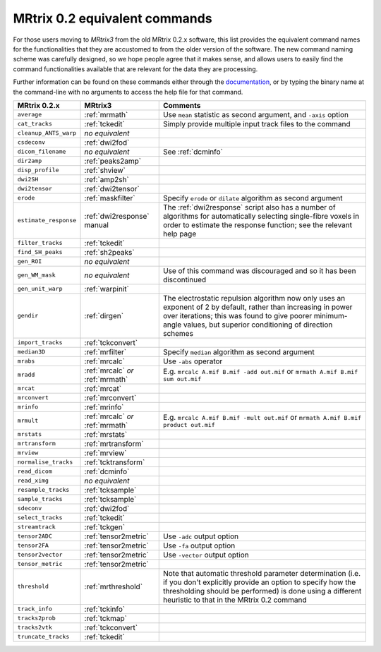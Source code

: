 MRtrix 0.2 equivalent commands
==============================

For those users moving to *MRtrix3* from the old MRtrix 0.2.x software, this list provides the equivalent command names for the functionalities that they are accustomed to from the older version of the software. The new command naming scheme was carefully designed, so we hope people agree that it makes sense, and allows users to easily find the command functionalities available that are relevant for the data they are processing.

Further information can be found on these commands either through the `documentation <commands_list>`__, or by typing the binary name at the command-line with no arguments to access the help file for that command.

+-----------------------+----------------------------------+--------------------------------------------------------------------------------------------------------------------------------------------------------------------------------------------------------------------------------------+
| MRtrix 0.2.x          | MRtrix3                          | Comments                                                                                                                                                                                                                             |
+=======================+==================================+======================================================================================================================================================================================================================================+
| ``average``           | :ref:`mrmath`                    | Use ``mean`` statistic as second argument, and ``-axis`` option                                                                                                                                                                      |
+-----------------------+----------------------------------+--------------------------------------------------------------------------------------------------------------------------------------------------------------------------------------------------------------------------------------+
| ``cat_tracks``        | :ref:`tckedit`                   | Simply provide multiple input track files to the command                                                                                                                                                                             |
+-----------------------+----------------------------------+--------------------------------------------------------------------------------------------------------------------------------------------------------------------------------------------------------------------------------------+
| ``cleanup_ANTS_warp`` | *no equivalent*                  |                                                                                                                                                                                                                                      |
+-----------------------+----------------------------------+--------------------------------------------------------------------------------------------------------------------------------------------------------------------------------------------------------------------------------------+
| ``csdeconv``          | :ref:`dwi2fod`                   |                                                                                                                                                                                                                                      |
+-----------------------+----------------------------------+--------------------------------------------------------------------------------------------------------------------------------------------------------------------------------------------------------------------------------------+
| ``dicom_filename``    | *no equivalent*                  | See :ref:`dcminfo`                                                                                                                                                                                                                   |
+-----------------------+----------------------------------+--------------------------------------------------------------------------------------------------------------------------------------------------------------------------------------------------------------------------------------+
| ``dir2amp``           | :ref:`peaks2amp`                 |                                                                                                                                                                                                                                      |
+-----------------------+----------------------------------+--------------------------------------------------------------------------------------------------------------------------------------------------------------------------------------------------------------------------------------+
| ``disp_profile``      | :ref:`shview`                    |                                                                                                                                                                                                                                      |
+-----------------------+----------------------------------+--------------------------------------------------------------------------------------------------------------------------------------------------------------------------------------------------------------------------------------+
| ``dwi2SH``            | :ref:`amp2sh`                    |                                                                                                                                                                                                                                      |
+-----------------------+----------------------------------+--------------------------------------------------------------------------------------------------------------------------------------------------------------------------------------------------------------------------------------+
| ``dwi2tensor``        | :ref:`dwi2tensor`                |                                                                                                                                                                                                                                      |
+-----------------------+----------------------------------+--------------------------------------------------------------------------------------------------------------------------------------------------------------------------------------------------------------------------------------+
| ``erode``             | :ref:`maskfilter`                | Specify ``erode`` or ``dilate`` algorithm as second argument                                                                                                                                                                         |
+-----------------------+----------------------------------+--------------------------------------------------------------------------------------------------------------------------------------------------------------------------------------------------------------------------------------+
| ``estimate_response`` | :ref:`dwi2response` manual       | The :ref:`dwi2response` script also has a number of algorithms for automatically selecting single-fibre voxels in order to estimate the response function; see the relevant help page                                                |
+-----------------------+----------------------------------+--------------------------------------------------------------------------------------------------------------------------------------------------------------------------------------------------------------------------------------+
| ``filter_tracks``     | :ref:`tckedit`                   |                                                                                                                                                                                                                                      |
+-----------------------+----------------------------------+--------------------------------------------------------------------------------------------------------------------------------------------------------------------------------------------------------------------------------------+
| ``find_SH_peaks``     | :ref:`sh2peaks`                  |                                                                                                                                                                                                                                      |
+-----------------------+----------------------------------+--------------------------------------------------------------------------------------------------------------------------------------------------------------------------------------------------------------------------------------+
| ``gen_ROI``           | *no equivalent*                  |                                                                                                                                                                                                                                      |
+-----------------------+----------------------------------+--------------------------------------------------------------------------------------------------------------------------------------------------------------------------------------------------------------------------------------+
| ``gen_WM_mask``       | *no equivalent*                  | Use of this command was discouraged and so it has been discontinued                                                                                                                                                                  |
+-----------------------+----------------------------------+--------------------------------------------------------------------------------------------------------------------------------------------------------------------------------------------------------------------------------------+
| ``gen_unit_warp``     | :ref:`warpinit`                  |                                                                                                                                                                                                                                      |
+-----------------------+----------------------------------+--------------------------------------------------------------------------------------------------------------------------------------------------------------------------------------------------------------------------------------+
| ``gendir``            | :ref:`dirgen`                    | The electrostatic repulsion algorithm now only uses an exponent of 2 by default, rather than increasing in power over iterations; this was found to give poorer minimum-angle values, but superior conditioning of direction schemes |
+-----------------------+----------------------------------+--------------------------------------------------------------------------------------------------------------------------------------------------------------------------------------------------------------------------------------+
| ``import_tracks``     | :ref:`tckconvert`                |                                                                                                                                                                                                                                      |
+-----------------------+----------------------------------+--------------------------------------------------------------------------------------------------------------------------------------------------------------------------------------------------------------------------------------+
| ``median3D``          | :ref:`mrfilter`                  | Specify ``median`` algorithm as second argument                                                                                                                                                                                      |
+-----------------------+----------------------------------+--------------------------------------------------------------------------------------------------------------------------------------------------------------------------------------------------------------------------------------+
| ``mrabs``             | :ref:`mrcalc`                    | Use ``-abs`` operator                                                                                                                                                                                                                |
+-----------------------+----------------------------------+--------------------------------------------------------------------------------------------------------------------------------------------------------------------------------------------------------------------------------------+
| ``mradd``             | :ref:`mrcalc` *or* :ref:`mrmath` | E.g. ``mrcalc A.mif B.mif -add out.mif`` or ``mrmath A.mif B.mif sum out.mif``                                                                                                                                                       |
+-----------------------+----------------------------------+--------------------------------------------------------------------------------------------------------------------------------------------------------------------------------------------------------------------------------------+
| ``mrcat``             | :ref:`mrcat`                     |                                                                                                                                                                                                                                      |
+-----------------------+----------------------------------+--------------------------------------------------------------------------------------------------------------------------------------------------------------------------------------------------------------------------------------+
| ``mrconvert``         | :ref:`mrconvert`                 |                                                                                                                                                                                                                                      |
+-----------------------+----------------------------------+--------------------------------------------------------------------------------------------------------------------------------------------------------------------------------------------------------------------------------------+
| ``mrinfo``            | :ref:`mrinfo`                    |                                                                                                                                                                                                                                      |
+-----------------------+----------------------------------+--------------------------------------------------------------------------------------------------------------------------------------------------------------------------------------------------------------------------------------+
| ``mrmult``            | :ref:`mrcalc` *or* :ref:`mrmath` | E.g. ``mrcalc A.mif B.mif -mult out.mif`` or ``mrmath A.mif B.mif product out.mif``                                                                                                                                                  |
+-----------------------+----------------------------------+--------------------------------------------------------------------------------------------------------------------------------------------------------------------------------------------------------------------------------------+
| ``mrstats``           | :ref:`mrstats`                   |                                                                                                                                                                                                                                      |
+-----------------------+----------------------------------+--------------------------------------------------------------------------------------------------------------------------------------------------------------------------------------------------------------------------------------+
| ``mrtransform``       | :ref:`mrtransform`               |                                                                                                                                                                                                                                      |
+-----------------------+----------------------------------+--------------------------------------------------------------------------------------------------------------------------------------------------------------------------------------------------------------------------------------+
| ``mrview``            | :ref:`mrview`                    |                                                                                                                                                                                                                                      |
+-----------------------+----------------------------------+--------------------------------------------------------------------------------------------------------------------------------------------------------------------------------------------------------------------------------------+
| ``normalise_tracks``  | :ref:`tcktransform`              |                                                                                                                                                                                                                                      |
+-----------------------+----------------------------------+--------------------------------------------------------------------------------------------------------------------------------------------------------------------------------------------------------------------------------------+
| ``read_dicom``        | :ref:`dcminfo`                   |                                                                                                                                                                                                                                      |
+-----------------------+----------------------------------+--------------------------------------------------------------------------------------------------------------------------------------------------------------------------------------------------------------------------------------+
| ``read_ximg``         | *no equivalent*                  |                                                                                                                                                                                                                                      |
+-----------------------+----------------------------------+--------------------------------------------------------------------------------------------------------------------------------------------------------------------------------------------------------------------------------------+
| ``resample_tracks``   | :ref:`tcksample`                 |                                                                                                                                                                                                                                      |
+-----------------------+----------------------------------+--------------------------------------------------------------------------------------------------------------------------------------------------------------------------------------------------------------------------------------+
| ``sample_tracks``     | :ref:`tcksample`                 |                                                                                                                                                                                                                                      |
+-----------------------+----------------------------------+--------------------------------------------------------------------------------------------------------------------------------------------------------------------------------------------------------------------------------------+
| ``sdeconv``           | :ref:`dwi2fod`                   |                                                                                                                                                                                                                                      |
+-----------------------+----------------------------------+--------------------------------------------------------------------------------------------------------------------------------------------------------------------------------------------------------------------------------------+
| ``select_tracks``     | :ref:`tckedit`                   |                                                                                                                                                                                                                                      |
+-----------------------+----------------------------------+--------------------------------------------------------------------------------------------------------------------------------------------------------------------------------------------------------------------------------------+
| ``streamtrack``       | :ref:`tckgen`                    |                                                                                                                                                                                                                                      |
+-----------------------+----------------------------------+--------------------------------------------------------------------------------------------------------------------------------------------------------------------------------------------------------------------------------------+
| ``tensor2ADC``        | :ref:`tensor2metric`             | Use ``-adc`` output option                                                                                                                                                                                                           |
+-----------------------+----------------------------------+--------------------------------------------------------------------------------------------------------------------------------------------------------------------------------------------------------------------------------------+
| ``tensor2FA``         | :ref:`tensor2metric`             | Use ``-fa`` output option                                                                                                                                                                                                            |
+-----------------------+----------------------------------+--------------------------------------------------------------------------------------------------------------------------------------------------------------------------------------------------------------------------------------+
| ``tensor2vector``     | :ref:`tensor2metric`             | Use ``-vector`` output option                                                                                                                                                                                                        |
+-----------------------+----------------------------------+--------------------------------------------------------------------------------------------------------------------------------------------------------------------------------------------------------------------------------------+
| ``tensor_metric``     | :ref:`tensor2metric`             |                                                                                                                                                                                                                                      |
+-----------------------+----------------------------------+--------------------------------------------------------------------------------------------------------------------------------------------------------------------------------------------------------------------------------------+
| ``threshold``         | :ref:`mrthreshold`               | Note that automatic threshold parameter determination (i.e. if you don't explicitly provide an option to specify how the thresholding should be performed) is done using a different heuristic to that in the MRtrix 0.2 command     |
+-----------------------+----------------------------------+--------------------------------------------------------------------------------------------------------------------------------------------------------------------------------------------------------------------------------------+
| ``track_info``        | :ref:`tckinfo`                   |                                                                                                                                                                                                                                      |
+-----------------------+----------------------------------+--------------------------------------------------------------------------------------------------------------------------------------------------------------------------------------------------------------------------------------+
| ``tracks2prob``       | :ref:`tckmap`                    |                                                                                                                                                                                                                                      |
+-----------------------+----------------------------------+--------------------------------------------------------------------------------------------------------------------------------------------------------------------------------------------------------------------------------------+
| ``tracks2vtk``        | :ref:`tckconvert`                |                                                                                                                                                                                                                                      |
+-----------------------+----------------------------------+--------------------------------------------------------------------------------------------------------------------------------------------------------------------------------------------------------------------------------------+
| ``truncate_tracks``   | :ref:`tckedit`                   |                                                                                                                                                                                                                                      |
+-----------------------+----------------------------------+--------------------------------------------------------------------------------------------------------------------------------------------------------------------------------------------------------------------------------------+


